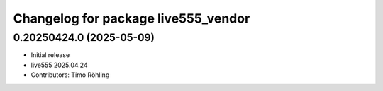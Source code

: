 ^^^^^^^^^^^^^^^^^^^^^^^^^^^^^^^^^^^^
Changelog for package live555_vendor
^^^^^^^^^^^^^^^^^^^^^^^^^^^^^^^^^^^^

0.20250424.0 (2025-05-09)
-------------------------
* Initial release
* live555 2025.04.24
* Contributors: Timo Röhling
